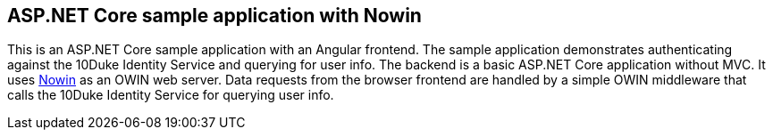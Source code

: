 == ASP.NET Core sample application with Nowin

This is an ASP.NET Core sample application with an Angular frontend. The sample application demonstrates authenticating against the 10Duke Identity Service and querying for user info. The backend is a basic ASP.NET Core application without MVC. It uses https://github.com/Bobris/Nowin[Nowin] as an OWIN web server. Data requests from the browser frontend are handled by a simple OWIN middleware that calls the 10Duke Identity Service for querying user info.
